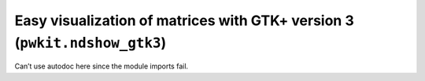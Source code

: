 .. Copyright 2015 Peter K. G. Williams <peter@newton.cx> and collaborators.
   This file licensed under the Creative Commons Attribution-ShareAlike 3.0
   Unported License (CC-BY-SA).

Easy visualization of matrices with GTK+ version 3 (``pwkit.ndshow_gtk3``)
==============================================================================

Can’t use autodoc here since the module imports fail.

.. module:: pwkit.ndshow_gtk3
